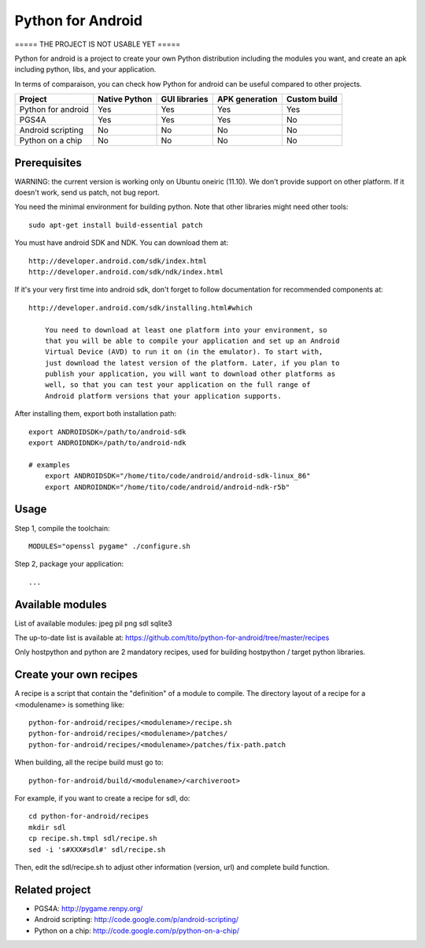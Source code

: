 Python for Android
==================

===== THE PROJECT IS NOT USABLE YET =====


Python for android is a project to create your own Python distribution
including the modules you want, and create an apk including python, libs, and
your application.

In terms of comparaison, you can check how Python for android can be useful
compared to other projects.

+--------------------+---------------+---------------+----------------+--------------+
| Project            | Native Python | GUI libraries | APK generation | Custom build |
+====================+===============+===============+================+==============+
| Python for android | Yes           | Yes           | Yes            | Yes          |
+--------------------+---------------+---------------+----------------+--------------+
| PGS4A              | Yes           | Yes           | Yes            | No           |
+--------------------+---------------+---------------+----------------+--------------+
| Android scripting  | No            | No            | No             | No           |
+--------------------+---------------+---------------+----------------+--------------+
| Python on a chip   | No            | No            | No             | No           |
+--------------------+---------------+---------------+----------------+--------------+


Prerequisites
-------------

WARNING: the current version is working only on Ubuntu oneiric (11.10). We
don't provide support on other platform. If it doesn't work, send us patch, not
bug report.

You need the minimal environment for building python. Note that other libraries
might need other tools::

    sudo apt-get install build-essential patch

You must have android SDK and NDK. You can download them at::

    http://developer.android.com/sdk/index.html
    http://developer.android.com/sdk/ndk/index.html

If it's your very first time into android sdk, don't forget to follow
documentation for recommended components at::

    http://developer.android.com/sdk/installing.html#which

        You need to download at least one platform into your environment, so
        that you will be able to compile your application and set up an Android
        Virtual Device (AVD) to run it on (in the emulator). To start with,
        just download the latest version of the platform. Later, if you plan to
        publish your application, you will want to download other platforms as
        well, so that you can test your application on the full range of
        Android platform versions that your application supports.

After installing them, export both installation path::

    export ANDROIDSDK=/path/to/android-sdk
    export ANDROIDNDK=/path/to/android-ndk

    # examples
	export ANDROIDSDK="/home/tito/code/android/android-sdk-linux_86"
	export ANDROIDNDK="/home/tito/code/android/android-ndk-r5b"


Usage
-----

Step 1, compile the toolchain::

    MODULES="openssl pygame" ./configure.sh

Step 2, package your application::

    ...


Available modules
-----------------

List of available modules: jpeg pil png sdl sqlite3

The up-to-date list is available at:
https://github.com/tito/python-for-android/tree/master/recipes

Only hostpython and python are 2 mandatory recipes, used for building
hostpython / target python libraries.


Create your own recipes
-----------------------

A recipe is a script that contain the "definition" of a module to compile.
The directory layout of a recipe for a <modulename> is something like::

    python-for-android/recipes/<modulename>/recipe.sh
    python-for-android/recipes/<modulename>/patches/
    python-for-android/recipes/<modulename>/patches/fix-path.patch

When building, all the recipe build must go to::

    python-for-android/build/<modulename>/<archiveroot>

For example, if you want to create a recipe for sdl, do::

    cd python-for-android/recipes
    mkdir sdl
    cp recipe.sh.tmpl sdl/recipe.sh
    sed -i 's#XXX#sdl#' sdl/recipe.sh

Then, edit the sdl/recipe.sh to adjust other information (version, url) and
complete build function.


Related project
---------------

- PGS4A: http://pygame.renpy.org/
- Android scripting: http://code.google.com/p/android-scripting/
- Python on a chip: http://code.google.com/p/python-on-a-chip/
